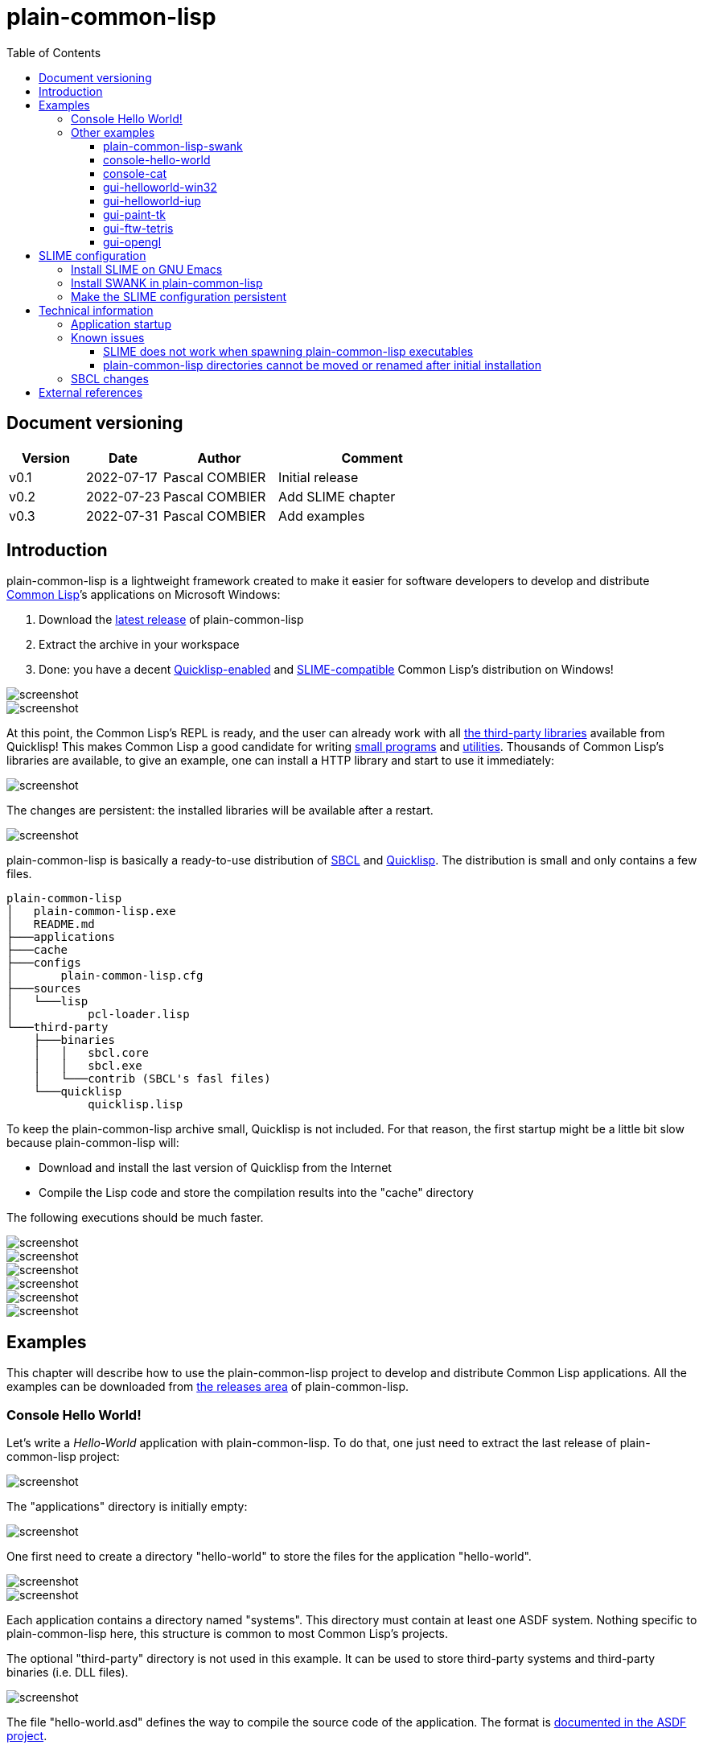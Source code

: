 = plain-common-lisp
:toc:
:toclevels: 4

:url-cl:           https://common-lisp.net
:url-releases:     https://github.com/pascalcombier/plain-common-lisp/releases
:url-plainstarter: https://github.com/pascalcombier/plain-starter
:url-quicklisp:    http://blog.quicklisp.org
:url-asdf:         https://asdf.common-lisp.dev
:url-defsystem:    https://asdf.common-lisp.dev/asdf.html=The-defsystem-form
:url-ql-releases:  https://www.quicklisp.org/beta/releases.html
:url-zach:         https://www.xach.com
:url-slime:        https://slime.common-lisp.dev/doc/html
:url-emacs:        https://www.gnu.org/software/emacs
:url-fare-1:       http://fare.tunes.org/files/asdf3/asdf3-2014.html
:url-fare-2:       http://fare.tunes.org/files/asdf3/scripting-slides.pdf
:url-sbcl:         http://www.sbcl.org
:url-save-and-die: http://www.sbcl.org/manual/=Function-sb_002dext-save_002dlisp_002dand_002ddie)
:url-asdf-tuto:    https://fare.livejournal.com/176185.html
:url-asdf-10:      http://fare.tunes.org/files/asdf3/asdf3-2014.pdf
:url-iup:          http://webserver2.tecgraf.puc-rio.br/iup/
:url-uiop:         https://asdf.common-lisp.dev/uiop.pdf
:url-zstd:         https://github.com/facebook/zstd
:url-rh:           http://www.angusj.com/resourcehacker/
:url-cat:          https://en.wikipedia.org/wiki/Cat_(Unix)
:url-cffi:         https://cffi.common-lisp.dev/manual/cffi-manual.html
:url-cl-iup:       https://github.com/klimenko-serj/cl-iup
:url-ftw:          https://github.com/fjames86/ftw/tree/master/examples/tetris
:url-ltk:          http://www.peter-herth.de/ltk/

== Document versioning

[cols="2,2,3,5",options="header"]
|==========================================================
| Version | Date       | Author         | Comment
| v0.1    | 2022-07-17 | Pascal COMBIER | Initial release
| v0.2    | 2022-07-23 | Pascal COMBIER | Add SLIME chapter
| v0.3    | 2022-07-31 | Pascal COMBIER | Add examples
|==========================================================

== Introduction

plain-common-lisp is a lightweight framework created to make it easier for
software developers to develop and distribute {url-cl}[Common Lisp]’s
applications on Microsoft Windows:

1. Download the {url-releases}[latest release] of plain-common-lisp
2. Extract the archive in your workspace
3. Done: you have a decent <<bookmark-quicklisp,Quicklisp-enabled>> and <<bookmark-slime,SLIME-compatible>> Common Lisp's distribution on Windows!

image::docs/images/readme/03-workspace-directory-highlight.png[screenshot]
image::docs/images/readme/06-repl.png[screenshot]

At this point, the Common Lisp's REPL is ready, and the user can already work
with all {url-ql-releases}[the third-party libraries] available from Quicklisp!
This makes Common Lisp a good candidate for writing {url-fare-1}[small programs]
and {url-fare-2}[utilities]. Thousands of Common Lisp's libraries are available,
to give an example, one can install a HTTP library and start to use it
immediately:

image::docs/images/readme/07-winhttp-highlight.png[screenshot]

The changes are persistent: the installed libraries will be available after a
restart.

image::docs/images/readme/08-next-startup-highlight.png[screenshot]

plain-common-lisp is basically a ready-to-use distribution of {url-sbcl}[SBCL]
and {url-quicklisp}[Quicklisp]. The distribution is small and only contains a few
files.

```
plain-common-lisp
│   plain-common-lisp.exe
│   README.md
├───applications
├───cache
├───configs
│       plain-common-lisp.cfg
├───sources
│   └───lisp
│           pcl-loader.lisp
└───third-party
    ├───binaries
    │   │   sbcl.core
    │   │   sbcl.exe
    │   └───contrib (SBCL's fasl files)
    └───quicklisp
            quicklisp.lisp
```

To keep the plain-common-lisp archive small, Quicklisp is not included. For that
reason, the first startup might be a little bit slow because plain-common-lisp
will:

* Download and install the last version of Quicklisp from the Internet

* Compile the Lisp code and store the compilation results into the "cache"
  directory

The following executions should be much faster.

image::docs/images/readme/01-workspace-directory.png[screenshot]
image::docs/images/readme/02-workspace-cache-empty.png[screenshot]
image::docs/images/readme/03-workspace-directory-highlight.png[screenshot]
image::docs/images/readme/04-first-execution.png[screenshot]
image::docs/images/readme/05-workspace-cache-populated.png[screenshot]
image::docs/images/readme/06-repl.png[screenshot]

== Examples

This chapter will describe how to use the plain-common-lisp project to develop
and distribute Common Lisp applications. All the examples can be downloaded from
{url-releases}[the releases area] of plain-common-lisp.

=== Console Hello World! 

Let's write a _Hello-World_ application with plain-common-lisp. To do that, one
just need to extract the last release of plain-common-lisp project:

image::docs/images/hello-world/01-plain-common-lisp-directory.png[screenshot]

The "applications" directory is initially empty:

image::docs/images/hello-world/02-applications-directory-empty.png[screenshot]

One first need to create a directory "hello-world" to store the files for the
application "hello-world".

image::docs/images/hello-world/03-applications-directory-non-empty.png[screenshot]
image::docs/images/hello-world/04-applications-directory-hello-world.png[screenshot]

Each application contains a directory named "systems". This directory must
contain at least one ASDF system. Nothing specific to plain-common-lisp here,
this structure is common to most Common Lisp's projects.

The optional "third-party" directory is not used in this example. It can be used
to store third-party systems and third-party binaries (i.e. DLL files).

image::docs/images/hello-world/05-applications-directory-hello-world-sources.png[screenshot]

The file "hello-world.asd" defines the way to compile the source code of the
application. The format is {url-defsystem}[documented in the ASDF project].

[source,lisp]
----
;;; +----------+-------------------------------------------------------+
;;; | Info     | Value                                                 |
;;; +----------+-------------------------------------------------------+
;;; | Filename | hello-world.asd                                       |
;;; | Project  | plain-common-lisp-examples                            |
;;; +------------------------------------------------------------------+

(asdf:defsystem #:hello-world
    :description "Hello world for plain-common-lisp"
    :author      "Pascal COMBIER"
    :license     "BSD"
    :components
     ((:file "package")
      (:file "hello-world" :depends-on ("package"))))
----

The "package.lisp" file describe the package "hello-world" which exports the
"main" function:

[source,lisp]
----
;;; +----------+-------------------------------------------------------+
;;; | Info     | Value                                                 |
;;; +----------+-------------------------------------------------------+
;;; | Filename | package.lisp                                          |
;;; | Project  | plain-common-lisp-examples                            |
;;; +----------+-------------------------------------------------------+

(defpackage #:hello-world
  (:use
   #:common-lisp)
  (:export #:main))
----

The file "hello-world.lisp" implements the "main" function.

[source,lisp]
----
;;; +----------+-------------------------------------------------------+
;;; | Info     | Value                                                 |
;;; +----------+-------------------------------------------------------+
;;; | Filename | hello-world.lisp                                      |
;;; | Project  | plain-common-lisp-examples                            |
;;; +----------+-------------------------------------------------------+

(in-package :hello-world)

;;--------------------------------------------------------------------;;
;; IMPLEMENTATION                                                     ;;
;;--------------------------------------------------------------------;;

(defun main ()
  (format t "Hello World!~%"))
----

It's trivial to test such application because all the applications in the
"applications" directory are automatically registered to ASDF at
plain-common-lisp's startup:

image::docs/images/hello-world/06-application-hello-world-test-highlight.png[screenshot]

To distribute this application, one way could be to distribute it with its
source code. An easy approach would be to _duplicate_ "plain-common-lisp.exe"
into "hello-world.exe" and _duplicate_ "configs/plain-common-lisp.cfg" into
"configs/hello-world.cfg".

Note that "plain-common-lisp.exe" is actually a copy of the executable from
{url-plainstarter}[the plain-starter project].

image::docs/images/hello-world/07-application-hello-world-duplicate-exe.png[screenshot]
image::docs/images/hello-world/08-application-hello-world-duplicate-cfg.png[screenshot]

The last step would be to create an application starter file in the applications
directory.

image::docs/images/hello-world/09-application-hello-world-starter.png[screenshot]

.hello-world.lisp
[source,lisp]
----
(asdf:load-system "hello-world")
(hello-world:main)
----

Executing "hello-world.exe" will have the behavior that everyone expects:

image::docs/images/hello-world/10-application-hello-world-exe.png[screenshot]
image::docs/images/hello-world/11-application-hello-world-execution.png[screenshot]

The final step before creating a ZIP file and distribute this application would
be to delete the unnecessary files: "plain-common-lisp.exe",
"configs/plain-common-lisp.cfg" and remove all the files from the cache
directory.

image::docs/images/hello-world/12-application-hello-world-final.png[screenshot]

A second way would be to distribute this application as a standalone binary
file, without any source code attached. This can be achieved by using the
{url-save-and-die}[save-lisp-and-die] function from SBCL.

[source,lisp]
----
(sb-ext:save-lisp-and-die "hello-world-standalone.exe" :toplevel #'hello-world:main :executable t :compression t)
----

Note that the "compression" flag is not mandatory here. It's a SBCL feature
which is not always enabled on the official SBCL binaries for Windows. The SBCL
binaries of plain-common-lisp's always have this feature activated, allowing to
trade a little bit of startup time to get a smaller binary size. Note that since
SBCL 2.2.6, {url-zstd}[the zstd from Facebook] is used for the compression. A
compressed hello-world will typically take 12.5 MiB and the startup time be
negligible.

image::docs/images/hello-world/13-application-hello-world-save-lisp-and-die.png[screenshot]
image::docs/images/hello-world/14-application-hello-world-standalone.png[screenshot]
image::docs/images/hello-world/15-application-hello-world-standalone-exec.png[screenshot]

That's it! The application can be distributed to its users.

It is possible to change the icon present in the executable file without
recompiling the program. The cost-free proprietary program {url-rh}[Resource
Hacker] v4.5.30 has been reported working with plain-common-lisp's executable
files.

image::docs/images/hello-world/17-application-hello-world-standalone-icon.png[screenshot]
image::docs/images/hello-world/18-application-hello-world-standalone-icon.png[screenshot]
image::docs/images/hello-world/19-application-hello-world-standalone-properties.png[screenshot]

=== Other examples

All the other examples can be downloaded from {url-releases}[the releases area]
of plain-common-lisp. For each example, the program
"make-standalone-executable.exe" will generate a standalone executable from the
provided Lisp sources.

All the examples should be a little bit slow to start at the first
execution. This is perfectly normal because plain-common-lisp will download and
install Quicklisp from the internet and compile it. The "cache" directory will
then be populated with the results of the compilation. This could take up to a
couple of minutes on old systems. The following executions will be much
faster. The executions from the standalone executables will be quite fast.

==== plain-common-lisp-swank

image::docs/images/slime-pcl-install-swank/11-slime-packages.png[screenshot]

This example shows how to integrate plain-common-lisp with GNU Emacs and
SLIME. "plain-common-lisp-swank.exe" will start a SWANK server so that SLIME
could connect to it and interact with plain-common-lisp. More details are
available in a dedicated chapter of this document.

==== console-hello-world

image::docs/images/hello-world/15-application-hello-world-standalone-exec.png[screenshot]

==== console-cat

image::docs/images/examples/example-cat.png[screenshot]

This example shows how to write console applications with
plain-common-lisp. Here "cat" refers to {url-cat}[the cat command from Unix].

==== gui-helloworld-win32

image::docs/images/examples/example-helloworld-win32.png[screenshot]

This example shows how to use {url-cffi}[CFFI] to access the Win32 API.

==== gui-helloworld-iup

image::docs/images/examples/example-helloworld-iup.png[screenshot]

This example shows how to use the {url-cl-iup}[CL-IUP package] with
plain-common-lisp.

==== gui-paint-tk

image::docs/images/examples/example-paint-tk.png[screenshot]

This example shows how to use the {url-ltk}[ltk library] with
plain-common-lisp. LTK will use the Tk binaries from Tcl/Tk and will require the
program "wish.exe" to be shipped with the application. "wish.exe" is included
with the example.

==== gui-ftw-tetris

image::docs/images/examples/example-tetris.png[screenshot]

This example shows how to use the {url-ftw}[ftw library] with plain-common-lisp.

==== gui-opengl

image::docs/images/examples/example-opengl.png[screenshot]

This example simply integrates an example from the "cl-glut-examples" available
on Quicklisp.

== SLIME configuration

=== Install SLIME on GNU Emacs

This chapter is based on a fresh installation of the vanilla GNU Emacs. The
default package repository contains an old SLIME version which is not working
properly. The third-party repository MELPA contains a good version. The first
step is to add this MELPA repository to GNU Emacs.

Note that SLIME refers to the package for GNU Emacs and SWANK refers to the
implementation of a debugging server embedded in the application.

image::docs/images/slime-emacs-install-slime/01-emacs-starts.png[screenshot]

Press `Alt-x` and then enter the command `customize-variable`.

image::docs/images/slime-emacs-install-slime/02-customize-variable.png[screenshot]

Input `package-archives`.

image::docs/images/slime-emacs-install-slime/03-customize-variable-package-archives.png[screenshot]

Click on `INS` to insert a new repository:

- Name: MELPA
- URL: https://melpa.org/packages/

image::docs/images/slime-emacs-install-slime/04-add-melpa.png[screenshot]

Click on "STATE" and then "Save for Future Sessions".

image::docs/images/slime-emacs-install-slime/05-save-package-archives.png[screenshot]

Restart GNU Emacs. This is not techically required but slighly simplier to
document.

image::docs/images/slime-emacs-install-slime/06-emacs-starts.png[screenshot]

Press `Alt-x` and then enter the command `list-packages`. Wait a few seconds for
the package list to be downloaded.

image::docs/images/slime-emacs-install-slime/07-emacs-list-packages.png[screenshot]

Find the MELPA version of "SLIME" and press `i` the mark the software for installation.

image::docs/images/slime-emacs-install-slime/08-mark-slime-melpa.png[screenshot]

Press `x` to start the installation.

image::docs/images/slime-emacs-install-slime/09-confirm-install.png[screenshot]

That's done, SLIME is installed on GNU Emacs.

image::docs/images/slime-emacs-install-slime/10-slime-install-done.png[screenshot]

=== Install SWANK in plain-common-lisp

This chapter is based on a fresh installation of plain-common-lisp.

image::docs/images/slime-pcl-install-swank/01-pcl-fresh-start.png[screenshot]

Install SWANK from Quicklisp with the command `(ql:quickload "swank")`.

image::docs/images/slime-pcl-install-swank/02-pcl-quickload-swank.png[screenshot]

One can start a SWANK server with the function `(swank:create-server)` which
will create a local server. By default, this server will listen on the port
4005. This function will need to be called each time the application is
executed.

image::docs/images/slime-pcl-install-swank/03-pcl-swank-create-server.png[screenshot]

Create a new Lisp file in the "applications" directory.

image::docs/images/slime-pcl-install-swank/04-pcl-create-lisp-file.png[screenshot]

For example, one can write a hello-world function.

image::docs/images/slime-pcl-install-swank/05-create-hello-word.png[screenshot]

At this stage, let's try to make Emacs connect to the plain-common-lisp
process. Press `Alt-x` and type the command `slime-connect`.

image::docs/images/slime-pcl-install-swank/06-slime-connect.png[screenshot]

When prompted about which host to use, just validate: the default host
`localhost` is perfectly fine.

image::docs/images/slime-pcl-install-swank/07-slime-connect-localhost.png[screenshot]

When prompted about which port to use, just validate: the default port
`4005` is perfectly fine.

image::docs/images/slime-pcl-install-swank/08-slime-connect-port.png[screenshot]

That's it, SLIME is started and connected to the plain-common-lisp process.

image::docs/images/slime-pcl-install-swank/09-slime-started.png[screenshot]

To compile the `hello-world` function and send it to plain-common-lisp, it is
simply needed to type `Ctrl-c Ctrl-c`. The result of the compilation will appear
in the terminal below the source code. One can directly test the hello-world
function by jumping in the REPL and typing the Common Lisp code `(hello-world)`.

image::docs/images/slime-pcl-install-swank/10-slime-interaction.png[screenshot]

This is exactly why it is named _interactive_. The programmer write a function
in its source code and test it immediately. If the function is working, the
developer can save the file and then write a new function. The development of
the program is done step-by-step in a incremental way.

In most of Common Lisp's programs there are different packages. By default,
SLIME starts in the standard package `common-lisp-user` also named
`CL-USER`. All the functions will be created in this package. If one want to
switch to another package, he can:

- Press `Alt-x` and then type the command `slime-repl-set-package`
- Use the shortcut `Ctrl-c` then `Alt-p`

The package names can be automatically completed when pressing the `TAB` key.

In the example below, we have created a package "hello" exporting the "main"
function. Then we asked SLIME to jump inside this package. At this point, we
implemented the "main" function and tested it.

image::docs/images/slime-pcl-install-swank/11-slime-packages.png[screenshot]

=== Make the SLIME configuration persistent

A full example is available and can be downloaded from {url-releases}[the
releases area] of plain-common-lisp. We can make the assumption that the SWANK
server might not be needed when delivering the application to the users. So it
could be reasonable to consider 2 environments:

- Development environment, starting SWANK server automatically
- Production environment, without any SWANK server

Creating a new environment simply means duplicating 2 files. Duplicate
"plain-common-lisp.exe" into "plain-common-lisp-dev.exe". Duplicate
"configs/plain-common-lisp.cfg" into "configs/plain-common-lisp-dev.cfg".

image::docs/images/slime-persistent/01-dev-environment.png[screenshot]
image::docs/images/slime-persistent/02-dev-config.png[screenshot]

Then one simply need to write the "plain-common-lisp-dev" application startup
file named "plain-common-lisp-dev.lisp".

image::docs/images/slime-persistent/03-applications.png[screenshot]

.plain-common-lisp-dev.lisp
[source,lisp]
----
(asdf:load-system "swank")
(swank:create-server)
----

When the program "plain-common-lisp-dev.exe" will be executed, it will try to
load and execute the file "applications\plain-common-lisp-dev.lisp". This
startup file will load SWANK and create a server.

After that, we can just run the application "plain-common-lisp-dev.exe" and
connect with SLIME from GNU Emacs. The SWANK server is started automatically.

image::docs/images/slime-persistent/04-slime.png[screenshot]

== Technical information

=== Application startup

To explain how plain-common-lisp's application, it's convenient to describe how
the "hello-world" example is started.

. The user starts "hello-world.exe"

. hello-world.exe will look for "config/hello-world.cfg", register the
environment variable PCL_PROGNAME as "hello-world" and starts sbcl.exe

. sbcl.exe will initialize plain-common-lisp with the file
"sources/pcl-loader.lisp"

. pcl-loader.lisp will start "applications\%PCL_PROGNAME.lisp", in our case
"applications\hello-world.lisp"

This way seems complex but has several advantages:

- One plain-common-lisp directory can host several applications sharing a common
  source code.

- All the applications use the same sbcl.exe, sbcl.core and contribs, making the
  system simple to maintain and update.

=== Known issues

==== SLIME does not work when spawning plain-common-lisp executables

This method is unfortunately not currently supported. The reason is technical,
the SWANK package from Quicklisp implements its own FASL binaries relocation
scheme. It does it in a way which is not compatible with plain-common-lisp.

image::docs/images/slime-known-issues.png[screenshot]

The FASL files from plain-common-lisp and SWANK being located in different
directories, plain-common-lisp startup meets an error when loading SWANK. If one
successfuly modify SWANK so that he don't implement any custom FASL redirection,
this issue would probably be solved.

==== plain-common-lisp directories cannot be moved or renamed after initial installation

This issue is known and being analysed. Current work-around: delete all the
files from the cache directory.

=== SBCL changes

plain-common-lisp does not work completely with the vanilla SBCL, a few changes
have been made on SBCL:

- The additional hook sb-ext:*pre-foreign-init-hooks* has been added. It is
  called just before the initialization of the foreign module, allowing DLL
  files to be relocated at runtime, and therefore allowing plain-common-lisp's
  applications to be moved accross the disk.

- A manifest file has been added to the binary file, allowing
  plain-common-lisp's GUIs to enable Windows visual styles.

- The default icon of sbcl.exe has been replaced with plainstarter's icon, to
  make it clear that the 2 binaries are different.

- The compression option has been activated (it does not seem to be activated in
  all the builds for Windows).

- Static linking has been activated to avoid the need for libzstd.dll.

== External references

* [[bookmark-quicklisp]]{url-quicklisp}[Quicklisp] is the fantastic library
manager for Common Lisp developped by {url-zach}[Zach Beane]. Note that
Quicklisp is unaffiliated to plain-common-lisp's project.

* [[bookmark-slime]]{url-slime}[SLIME] is a powerful mode for {url-emacs}[GNU
Emacs] allowing to write programs in an interactive and incremental way.

* {url-asdf}[ASDF] is the de-facto standard tool to build Common Lisp
software. It has been maintained {url-asdf-10}[over 10 years] and
    {url-asdf-tuto}[greatly documented] by the outstanding François-René Rideau.
